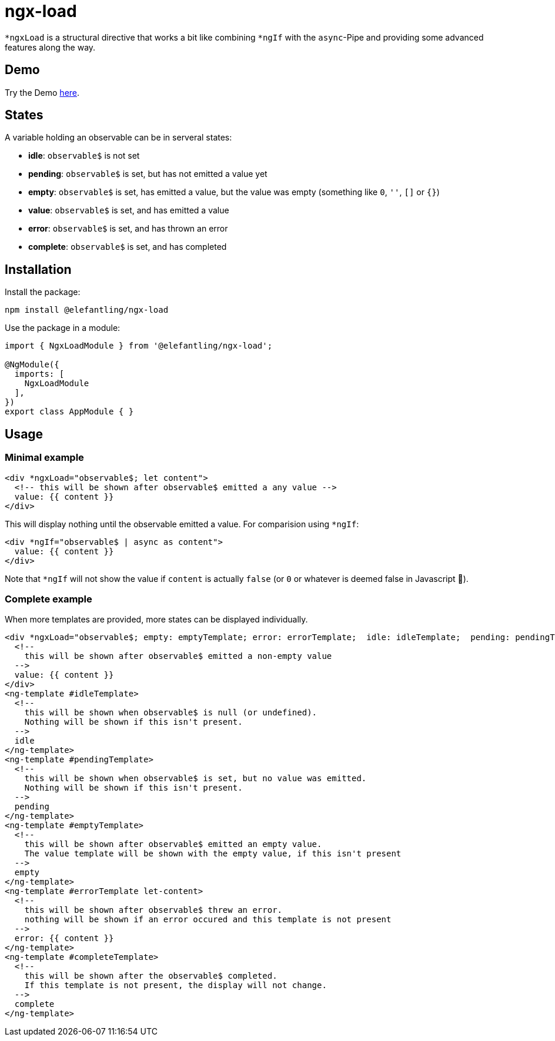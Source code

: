 = ngx-load

`*ngxLoad` is a structural directive that works a bit like combining `*ngIf` with the `async`-Pipe and providing some advanced features along the way.

== Demo
Try the Demo https://elefantling.github.io/ngx-load#demo[here].

== States

A variable holding an observable can be in serveral states:

 * *idle*: `observable$` is not set
 * *pending*: `observable$` is set, but has not emitted a value yet
 * *empty*: `observable$` is set, has emitted a value, but the value was empty (something like `0`, `''`, `[]` or `{}`)
 * *value*: `observable$` is set, and has emitted a value
 * *error*: `observable$` is set, and has thrown an error
 * *complete*: `observable$` is set, and has completed

== Installation

Install the package:

[source, bash]
----
npm install @elefantling/ngx-load
----

Use the package in a module:

[source, typescript]
----
import { NgxLoadModule } from '@elefantling/ngx-load';

@NgModule({
  imports: [
    NgxLoadModule
  ],
})
export class AppModule { }
----



== Usage

=== Minimal example

[source, html]
----
<div *ngxLoad="observable$; let content">
  <!-- this will be shown after observable$ emitted a any value -->
  value: {{ content }}
</div>
----

This will display nothing until the observable emitted a value. For comparision using `*ngIf`:

[source, html]
----
<div *ngIf="observable$ | async as content">
  value: {{ content }}
</div>
----

Note that `*ngIf` will not show the value if `content` is actually `false` (or `0` or whatever is deemed false in Javascript 🤣).

=== Complete example

When more templates are provided, more states can be displayed individually.

[source, html]
----
<div *ngxLoad="observable$; empty: emptyTemplate; error: errorTemplate;  idle: idleTemplate;  pending: pendingTemplate; complete: completeTemplate; let content" >
  <!--
    this will be shown after observable$ emitted a non-empty value
  -->
  value: {{ content }}
</div>
<ng-template #idleTemplate>
  <!--
    this will be shown when observable$ is null (or undefined).
    Nothing will be shown if this isn't present.
  -->
  idle
</ng-template>
<ng-template #pendingTemplate>
  <!--
    this will be shown when observable$ is set, but no value was emitted.
    Nothing will be shown if this isn't present.
  -->
  pending
</ng-template>
<ng-template #emptyTemplate>
  <!--
    this will be shown after observable$ emitted an empty value.
    The value template will be shown with the empty value, if this isn't present
  -->
  empty
</ng-template>
<ng-template #errorTemplate let-content>
  <!--
    this will be shown after observable$ threw an error.
    nothing will be shown if an error occured and this template is not present
  -->
  error: {{ content }}
</ng-template>
<ng-template #completeTemplate>
  <!--
    this will be shown after the observable$ completed.
    If this template is not present, the display will not change.
  -->
  complete
</ng-template>
----

